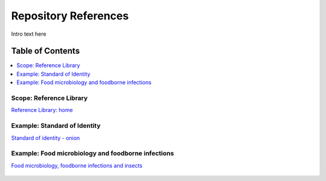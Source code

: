 
.. _detail-repository-2-reference-library:

=====================
Repository References
=====================

Intro text here

Table of Contents
-----------------

.. contents::
   :depth: 1
   :local:

------------------------
Scope: Reference Library
------------------------

`Reference Library: home <http://72.167.253.87/cgi-bin/flamenco.cgi/_Reference_Library_-_14-01-16_/Flamenco>`_

.. figure:: /_static/detail-repository-2-reference-library-1-home_.png

-----------------------------
Example: Standard of Identity
-----------------------------

`Standard of identity - onion <http://72.167.253.87/cgi-bin/flamenco.cgi/_Reference_Library_-_14-01-16_/Flamenco?q=facet_05_NAL_Economics:2461/facet_10_NAL_Government:20,195/facet_15_NAL_Plant_Sci:1669/facet_16_AFDSI_Ref_Type:21/facet_23_Taxa_Plantae:799&group=facet_23_Taxa_Plantae&index=0>`_

.. figure:: /_static/detail-repository-2-reference-library-2-onion_.png

---------------------------------------------------
Example: Food microbiology and foodborne infections
---------------------------------------------------

`Food microbiology, foodborne infections and insects <http://72.167.253.87/cgi-bin/flamenco.cgi/_Reference_Library_-_14-01-16_/Flamenco?q=facet_07_NAL_Food_Nutri:33/facet_11_NAL_Health:742/facet_12_NAL_Insects:25&group=facet_12_NAL_Insects&index=0>`_

.. figure:: /_static/detail-repository-2-reference-library-3-infection_.png

